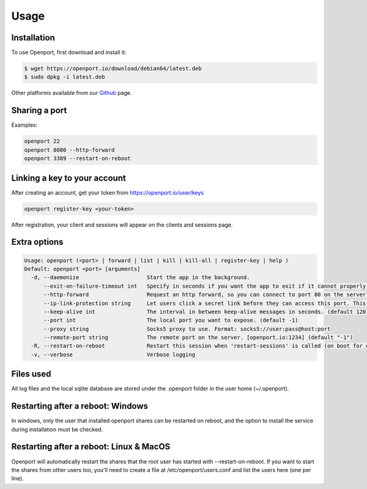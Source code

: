 Usage
=====

.. _installation:

Installation
____________

To use Openport, first download and install it:

.. code-block::

    $ wget https://openport.io/download/debian64/latest.deb
    $ sudo dpkg -i latest.deb

Other platforms available from our `Github <https://github.com/openportio/openport-go/releases>`_ page.

Sharing a port
______________

Examples:

.. code-block::

    openport 22
    openport 8080 --http-forward
    openport 3389 --restart-on-reboot

Linking a key to your account
_____________________________

After creating an account, get your token from https://openport.io/user/keys

.. code-block::

    openport register-key <your-token>

After registration, your client and sessions will appear on the clients and sessions page.



Extra options
_____________

.. code-block::

    Usage: openport (<port> | forward | list | kill | kill-all | register-key | help )
    Default: openport <port> [arguments]
      -d, --daemonize                     Start the app in the background.
          --exit-on-failure-timeout int   Specify in seconds if you want the app to exit if it cannot properly connect. (default -1)
          --http-forward                  Request an http forward, so you can connect to port 80 on the server.
          --ip-link-protection string     Let users click a secret link before they can access this port. This overwrites the setting in your profile. choices=[True, False]
          --keep-alive int                The interval in between keep-alive messages in seconds. (default 120)
          --port int                      The local port you want to expose. (default -1)
          --proxy string                  Socks5 proxy to use. Format: socks5://user:pass@host:port
          --remote-port string            The remote port on the server. [openport.io:1234] (default "-1")
      -R, --restart-on-reboot             Restart this session when 'restart-sessions' is called (on boot for example).
      -v, --verbose                       Verbose logging

Files used
__________

All log files and the local sqlite database are stored under the .openport folder in the user home (~/.openport).


Restarting after a reboot: Windows
__________________________________
In windows, only the user that installed openport shares can be restarted on reboot, and the option to install the service during installation must be checked.

Restarting after a reboot: Linux & MacOS
________________________________________
Openport will automatically restart the shares that the root user has started with --restart-on-reboot.
If you want to start the shares from other users too, you'll need to create a file at /etc/openport/users.conf and list the users here (one per line).
